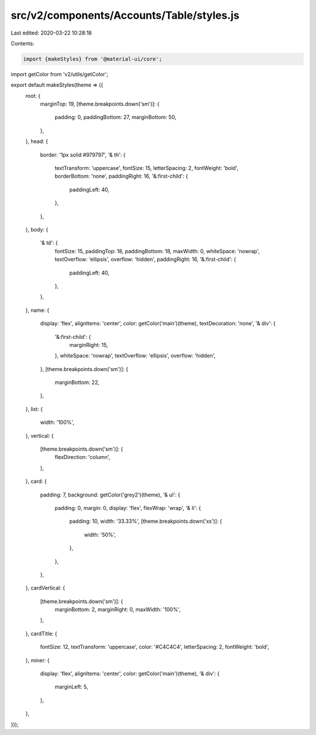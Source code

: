 src/v2/components/Accounts/Table/styles.js
==========================================

Last edited: 2020-03-22 10:28:18

Contents:

.. code-block:: js

    import {makeStyles} from '@material-ui/core';
import getColor from 'v2/utils/getColor';

export default makeStyles(theme => ({
  root: {
    marginTop: 19,
    [theme.breakpoints.down('sm')]: {
      padding: 0,
      paddingBottom: 27,
      marginBottom: 50,
    },
  },
  head: {
    border: '1px solid #979797',
    '& th': {
      textTransform: 'uppercase',
      fontSize: 15,
      letterSpacing: 2,
      fontWeight: 'bold',
      borderBottom: 'none',
      paddingRight: 16,
      '&:first-child': {
        paddingLeft: 40,
      },
    },
  },
  body: {
    '& td': {
      fontSize: 15,
      paddingTop: 18,
      paddingBottom: 18,
      maxWidth: 0,
      whiteSpace: 'nowrap',
      textOverflow: 'ellipsis',
      overflow: 'hidden',
      paddingRight: 16,
      '&:first-child': {
        paddingLeft: 40,
      },
    },
  },
  name: {
    display: 'flex',
    alignItems: 'center',
    color: getColor('main')(theme),
    textDecoration: 'none',
    '& div': {
      '&:first-child': {
        marginRight: 15,
      },
      whiteSpace: 'nowrap',
      textOverflow: 'ellipsis',
      overflow: 'hidden',
    },
    [theme.breakpoints.down('sm')]: {
      marginBottom: 22,
    },
  },
  list: {
    width: '100%',
  },
  vertical: {
    [theme.breakpoints.down('sm')]: {
      flexDirection: 'column',
    },
  },
  card: {
    padding: 7,
    background: getColor('grey2')(theme),
    '& ul': {
      padding: 0,
      margin: 0,
      display: 'flex',
      flexWrap: 'wrap',
      '& li': {
        padding: 10,
        width: '33.33%',
        [theme.breakpoints.down('xs')]: {
          width: '50%',
        },
      },
    },
  },
  cardVertical: {
    [theme.breakpoints.down('sm')]: {
      marginBottom: 2,
      marginRight: 0,
      maxWidth: '100%',
    },
  },
  cardTitle: {
    fontSize: 12,
    textTransform: 'uppercase',
    color: '#C4C4C4',
    letterSpacing: 2,
    fontWeight: 'bold',
  },
  miner: {
    display: 'flex',
    alignItems: 'center',
    color: getColor('main')(theme),
    '& div': {
      marginLeft: 5,
    },
  },
}));


